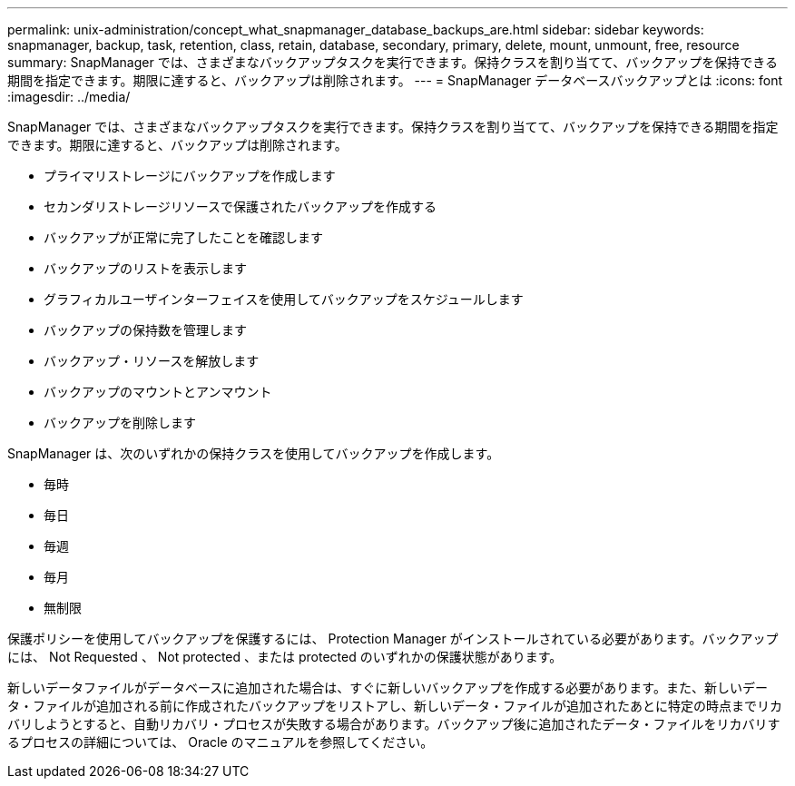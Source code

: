 ---
permalink: unix-administration/concept_what_snapmanager_database_backups_are.html 
sidebar: sidebar 
keywords: snapmanager, backup, task, retention, class, retain, database, secondary, primary, delete, mount, unmount, free, resource 
summary: SnapManager では、さまざまなバックアップタスクを実行できます。保持クラスを割り当てて、バックアップを保持できる期間を指定できます。期限に達すると、バックアップは削除されます。 
---
= SnapManager データベースバックアップとは
:icons: font
:imagesdir: ../media/


[role="lead"]
SnapManager では、さまざまなバックアップタスクを実行できます。保持クラスを割り当てて、バックアップを保持できる期間を指定できます。期限に達すると、バックアップは削除されます。

* プライマリストレージにバックアップを作成します
* セカンダリストレージリソースで保護されたバックアップを作成する
* バックアップが正常に完了したことを確認します
* バックアップのリストを表示します
* グラフィカルユーザインターフェイスを使用してバックアップをスケジュールします
* バックアップの保持数を管理します
* バックアップ・リソースを解放します
* バックアップのマウントとアンマウント
* バックアップを削除します


SnapManager は、次のいずれかの保持クラスを使用してバックアップを作成します。

* 毎時
* 毎日
* 毎週
* 毎月
* 無制限


保護ポリシーを使用してバックアップを保護するには、 Protection Manager がインストールされている必要があります。バックアップには、 Not Requested 、 Not protected 、または protected のいずれかの保護状態があります。

新しいデータファイルがデータベースに追加された場合は、すぐに新しいバックアップを作成する必要があります。また、新しいデータ・ファイルが追加される前に作成されたバックアップをリストアし、新しいデータ・ファイルが追加されたあとに特定の時点までリカバリしようとすると、自動リカバリ・プロセスが失敗する場合があります。バックアップ後に追加されたデータ・ファイルをリカバリするプロセスの詳細については、 Oracle のマニュアルを参照してください。
